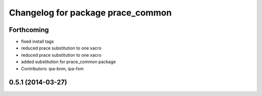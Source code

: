 ^^^^^^^^^^^^^^^^^^^^^^^^^^^^^^^^^^
Changelog for package prace_common
^^^^^^^^^^^^^^^^^^^^^^^^^^^^^^^^^^

Forthcoming
-----------
* fixed install tags
* reduced prace substitution to one xacro
* reduced prace substitution to one xacro
* added substitution for prace_common package
* Contributors: ipa-bnm, ipa-fxm

0.5.1 (2014-03-27)
------------------
